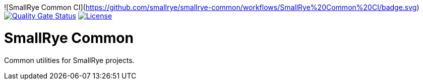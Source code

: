 ![SmallRye Common CI](https://github.com/smallrye/smallrye-common/workflows/SmallRye%20Common%20CI/badge.svg) 
image:https://sonarcloud.io/api/project_badges/measure?project=smallrye_smallrye-common&metric=alert_status["Quality Gate Status", link="https://sonarcloud.io/dashboard?id=smallrye_smallrye-common"]
image:https://img.shields.io/github/license/smallrye/smallrye-common.svg["License", link="http://www.apache.org/licenses/LICENSE-2.0"]

= SmallRye Common

Common utilities for SmallRye projects.
